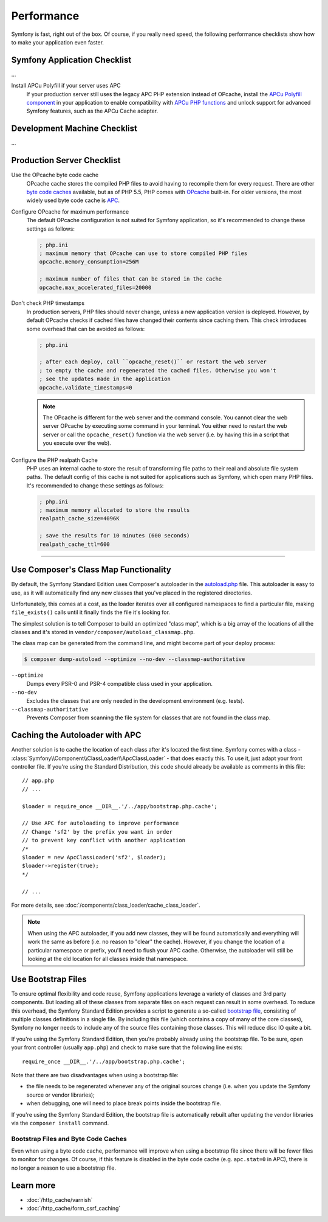 .. index::
   single: Tests

Performance
===========

Symfony is fast, right out of the box. Of course, if you really need speed, the
following performance checklists show how to make your application even faster.

Symfony Application Checklist
-----------------------------

...

Install APCu Polyfill if your server uses APC
    If your production server still uses the legacy APC PHP extension instead of
    OPcache, install the `APCu Polyfill component`_ in your application to enable
    compatibility with `APCu PHP functions`_ and unlock support for advanced
    Symfony features, such as the APCu Cache adapter.

Development Machine Checklist
-----------------------------

...

Production Server Checklist
---------------------------

.. index::
   single: Performance; Byte code cache

Use the OPcache byte code cache
    OPcache cache stores the compiled PHP files to avoid having to recompile
    them for every request. There are other `byte code caches`_ available, but
    as of PHP 5.5, PHP comes with `OPcache`_ built-in. For older versions, the
    most widely used byte code cache is `APC`_.

Configure OPcache for maximum performance
    The default OPcache configuration is not suited for Symfony application, so
    it's recommended to change these settings as follows:

    .. code-block:: ini

        ; php.ini
        ; maximum memory that OPcache can use to store compiled PHP files
        opcache.memory_consumption=256M

        ; maximum number of files that can be stored in the cache
        opcache.max_accelerated_files=20000

Don't check PHP timestamps
    In production servers, PHP files should never change, unless a new application
    version is deployed. However, by default OPcache checks if cached files have
    changed their contents since caching them. This check introduces some overhead
    that can be avoided as follows:

    .. code-block:: ini

        ; php.ini

        ; after each deploy, call ``opcache_reset()`` or restart the web server
        ; to empty the cache and regenerated the cached files. Otherwise you won't
        ; see the updates made in the application
        opcache.validate_timestamps=0

    .. note::

        The OPcache is different for the web server and the command console.
        You cannot clear the web server OPcache by executing some command
        in your terminal. You either need to restart the web server or call the
        ``opcache_reset()`` function via the web server (i.e. by having this in
        a script that you execute over the web).

Configure the PHP realpath Cache
    PHP uses an internal cache to store the result of transforming file paths to
    their real and absolute file system paths. The default config of this cache
    is not suited for applications such as Symfony, which open many PHP files.
    It's recommended to change these settings as follows:

    .. code-block:: ini

        ; php.ini
        ; maximum memory allocated to store the results
        realpath_cache_size=4096K

        ; save the results for 10 minutes (600 seconds)
        realpath_cache_ttl=600



-----

.. TODO:: reword the rest of this article.


.. index::
   single: Performance; Autoloader

Use Composer's Class Map Functionality
--------------------------------------

By default, the Symfony Standard Edition uses Composer's autoloader
in the `autoload.php`_ file. This autoloader is easy to use, as it will
automatically find any new classes that you've placed in the registered
directories.

Unfortunately, this comes at a cost, as the loader iterates over all configured
namespaces to find a particular file, making ``file_exists()`` calls until it
finally finds the file it's looking for.

The simplest solution is to tell Composer to build an optimized "class map",
which is a big array of the locations of all the classes and it's stored
in ``vendor/composer/autoload_classmap.php``.

The class map can be generated from the command line, and might become part of
your deploy process:

.. code-block:: bash

    $ composer dump-autoload --optimize --no-dev --classmap-authoritative

``--optimize``
  Dumps every PSR-0 and PSR-4 compatible class used in your application.
``--no-dev``
  Excludes the classes that are only needed in the development environment
  (e.g. tests).
``--classmap-authoritative``
  Prevents Composer from scanning the file system for classes that are not
  found in the class map.

Caching the Autoloader with APC
-------------------------------

Another solution is to cache the location of each class after it's located
the first time. Symfony comes with a class - :class:`Symfony\\Component\\ClassLoader\\ApcClassLoader` -
that does exactly this. To use it, just adapt your front controller file.
If you're using the Standard Distribution, this code should already be available
as comments in this file::

    // app.php
    // ...

    $loader = require_once __DIR__.'/../app/bootstrap.php.cache';

    // Use APC for autoloading to improve performance
    // Change 'sf2' by the prefix you want in order
    // to prevent key conflict with another application
    /*
    $loader = new ApcClassLoader('sf2', $loader);
    $loader->register(true);
    */

    // ...

For more details, see :doc:`/components/class_loader/cache_class_loader`.

.. note::

    When using the APC autoloader, if you add new classes, they will be found
    automatically and everything will work the same as before (i.e. no
    reason to "clear" the cache). However, if you change the location of a
    particular namespace or prefix, you'll need to flush your APC cache. Otherwise,
    the autoloader will still be looking at the old location for all classes
    inside that namespace.

.. index::
   single: Performance; Bootstrap files

Use Bootstrap Files
-------------------

To ensure optimal flexibility and code reuse, Symfony applications leverage
a variety of classes and 3rd party components. But loading all of these classes
from separate files on each request can result in some overhead. To reduce
this overhead, the Symfony Standard Edition provides a script to generate
a so-called `bootstrap file`_, consisting of multiple classes definitions
in a single file. By including this file (which contains a copy of many of
the core classes), Symfony no longer needs to include any of the source files
containing those classes. This will reduce disc IO quite a bit.

If you're using the Symfony Standard Edition, then you're probably already
using the bootstrap file. To be sure, open your front controller (usually
``app.php``) and check to make sure that the following line exists::

    require_once __DIR__.'/../app/bootstrap.php.cache';

Note that there are two disadvantages when using a bootstrap file:

* the file needs to be regenerated whenever any of the original sources change
  (i.e. when you update the Symfony source or vendor libraries);

* when debugging, one will need to place break points inside the bootstrap file.

If you're using the Symfony Standard Edition, the bootstrap file is automatically
rebuilt after updating the vendor libraries via the ``composer install`` command.

Bootstrap Files and Byte Code Caches
~~~~~~~~~~~~~~~~~~~~~~~~~~~~~~~~~~~~

Even when using a byte code cache, performance will improve when using a bootstrap
file since there will be fewer files to monitor for changes. Of course, if this
feature is disabled in the byte code cache (e.g. ``apc.stat=0`` in APC), there
is no longer a reason to use a bootstrap file.

Learn more
----------

* :doc:`/http_cache/varnish`
* :doc:`/http_cache/form_csrf_caching`

.. _`byte code caches`: https://en.wikipedia.org/wiki/List_of_PHP_accelerators
.. _`OPcache`: http://php.net/manual/en/book.opcache.php
.. _`APC`: http://php.net/manual/en/book.apc.php
.. _`APCu Polyfill component`: https://github.com/symfony/polyfill-apcu
.. _`APCu PHP functions`: http://php.net/manual/en/ref.apcu.php
.. _`autoload.php`: https://github.com/symfony/symfony-standard/blob/master/app/autoload.php
.. _`bootstrap file`: https://github.com/sensiolabs/SensioDistributionBundle/blob/master/Composer/ScriptHandler.php
